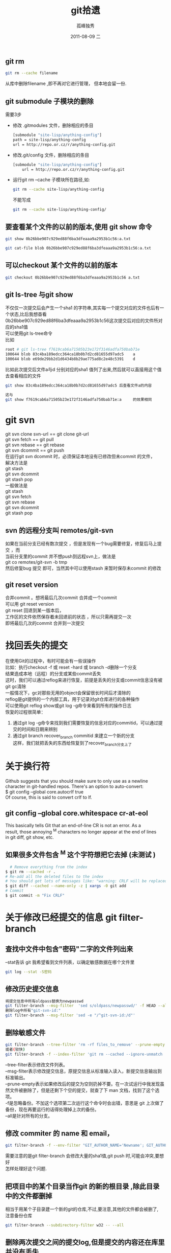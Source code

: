 # -*- coding:utf-8 -*-
#+LANGUAGE:  zh
#+TITLE:     git拾遗
#+AUTHOR:    孤峰独秀
#+EMAIL:     jixiuf@gmail.com
#+DATE:     2011-08-09 二
#+DESCRIPTION:git拾遗
#+KEYWORDS: git scm
#+OPTIONS:   H:2 num:nil toc:t \n:t @:t ::t |:t ^:t -:t f:t *:t <:t
#+OPTIONS:   TeX:t LaTeX:t skip:nil d:nil todo:t pri:nil
#+INFOJS_OPT: view:nil toc:nil ltoc:t mouse:underline buttons:0 path:http://orgmode.org/org-info.js
#+EXPORT_SELECT_TAGS: export
#+EXPORT_EXCLUDE_TAGS: noexport
#+FILETAGS: @Git
** git rm
#+begin_src sh
git rm --cache filename
#+end_src
从库中删除filename ,即不再对它进行管理， 但本地会留一份.

** git submodule 子模块的删除
  需要3步
  + 修改 .gitmodules 文件，删除相应的条目
    #+begin_src sh
    [submodule "site-lisp/anything-config"]
	path = site-lisp/anything-config
	url = http://repo.or.cz/r/anything-config.git
    #+end_src
  + 修改.git/config 文件，删除相应的条目
    #+begin_src sh
[submodule "site-lisp/anything-config"]
	url = http://repo.or.cz/r/anything-config.git
    #+end_src
  + 运行git rm --cache 子模块所在路径,如:
    #+begin_src sh
    git rm --cache site-lisp/anything-config
    #+end_src
    不能写成
    #+begin_src sh
    git rm --cache site-lisp/anything-config/
    #+end_src

** 要查看某个文件的以前的版本,使用 git show 命令
#+begin_src sh
git show 0b26bbe907c929ed88f6ba3dfeaaa9a2953b1c56:a.txt

git cat-file blob 0b26bbe907c929ed88f6ba3dfeaaa9a2953b1c56:a.txt
#+end_src

** 可以checkout 某个文件的以前的版本
   #+begin_src sh
 git checkout 0b26bbe907c929ed88f6ba3dfeaaa9a2953b1c56 a.txt
   #+end_src



** git ls-tree 与git show
 不仅仅一次提交后会产生一个sha1 的字符串,其实每一个提交对应的文件也后有一个状态,比后我想杳看
0b26bbe907c929ed88f6ba3dfeaaa9a2953b1c56这次提交后对应的文件所对应的sha1值
可以使用git ls-tree命令
比如
#+begin_src sh
root # git ls-tree f7619cab6a71505b23e172f3146adfa750bab71e
100644 blob 83c4ba189edcc364ca18b0b7d2cd81655d97adc5    a
100644 blob e69de29bb2d1d6434b8b29ae775ad8c2e48c5391    d
#+end_src
比如此次提交后文件a与d 分别对应的sha1 值列了出来,然后就可以直接用这个值去查看相应的文件
#+begin_src sh
git show 83c4ba189edcc364ca18b0b7d2cd81655d97adc5 后查看文件a的内容
#+end_src
#+begin_src  sh
这与
git show f7619cab6a71505b23e172f3146adfa750bab71e:a     的效果相同
#+end_src

* git svn
  git svn clone svn-url == git clone git-url
  git svn  fetch == git pull
  git svn  rebase == git rebase
  git svn dcommit == git push
  在运行git svn dcommit 时，必须保证本地没有已修改但未commit 的文件，
  解决方法是
  git stash
  git svn dcommit
  git stash pop
  一般做法是
  git stash
  git svn fetch
  git svn rebase
  git svn dcommit
  git stash pop
** svn 的远程分支叫 remotes/git-svn
如果在当前分支已经有数次提交 ，但是发现有一个bug需要修复，修复后马上提交 ，而
  当前分支里的commit 并不想push到远程svn上，做法是
  git co remotes/git-svn -b tmp
  然后修复bug 提交 即可，当然其中可以使用stash 来暂时保存未commit 的修改
** git reset version
   合并commit 。想将最后几次commit 合并成一个commit
   可以用 git reset version
   git reset 回退到某一版本后，
   工作区的文件依然保存着未回退前的状态 ，所以只需再提交一次
   即将最后几次的commit 合并到一次提交
* 找回丢失的提交
  在使用Git的过程中，有时可能会有一些误操作
  比如：执行checkout -f 或 reset -hard 或 branch -d删除一个分支
  结果造成本地（远程）的分支或某些commit丢失
  这时，我们可以通过reflog来进行恢复，前提是丢失的分支或commit信息没有被
  git gc清除
  一般情况下，gc对那些无用的object会保留很长时间后才清除的
  reflog是git提供的一个内部工具，用于记录对git仓库进行的各种操作
  可以使用git reflog show或git log -g命令来看到所有的操作日志
  恢复的过程很简单：
1. 通过git log -g命令来找到我们需要恢复的信息对应的commitid，可以通过提
   交的时间和日期来辨别
2. 通过git branch recover_branch commitid 来建立一个新的分支
  这样，我们就把丢失的东西给恢复到了recover_branch分支上了
* 关于换行符
  Github suggests that you should make sure to only use \n as a newline
  character in git-handled repos. There's an option to auto-convert:
  $ git config --global core.autocrlf true
  Of course, this is said to convert crlf to lf.

** git config --global core.whitespace cr-at-eol
   This basically tells Git that an end-of-line CR is not an error. As a
   result, those annoying ^M characters no longer appear at the end of lines
   in git diff, git show, etc.

** 如果很多文件包含 ^M 这个字符想把它去掉 (未测试 )
  #+BEGIN_SRC sh
      # Remove everything from the index
    $ git rm --cached -r .
    # Re-add all the deleted files to the index
    # You should get lots of messages like: "warning: CRLF will be replaced by LF in <file>."
    $ git diff --cached --name-only -z | xargs -0 git add
    # Commit
    $ git commit -m "Fix CRLF"
  #+END_SRC
* 关于修改已经提交的信息 git filter-branch
** 查找中文件中包含"密码"二字的文件列出来
--stat告诉 git 我希望看到文件列表，以确定敏感数据在哪个文件里
#+begin_src sh
  git log --stat -S密码
#+end_src
** 修改历史提交信息
#+begin_src sh
  将提交信息中所有oldpass替换为newpasswd
  git filter-branch --msg-filter  'sed s/oldpass/newpasswd/' -f HEAD --all
  删除log中所有"git-svn-id:"
  git filter-branch --msg-filter 'sed -e "/^git-svn-id:/d"'
#+end_src

** 删除敏感文件
#+begin_src sh
  git filter-branch --tree-filter 'rm -rf files_to_remove' --prune-empty -f HEAD --all
  或者(较快)
  git filter-branch -f --index-filter 'git rm --cached --ignore-unmatch  filename' --prune-empty HEAD
#+end_src
--tree-filter表示修改文件列表。
--msg-filter表示修改提交信息，原提交信息从标准输入读入，新提交信息输出到标准输出。
--prune-empty表示如果修改后的提交为空则扔掉不要。在一次试运行中我发现虽然文件被删除了，但是还剩下个空的提交，就查了下 man 文档，找到了这个选项。
-f是忽略备份。不加这个选项第二次运行这个命令时会出错，意思是 git 上次做了备份，现在再要运行的话得处理掉上次的备份。
--all是针对所有的分支。

** 修改 commiter 的 name 和 email，
#+begin_src sh
  git filter-branch -f --env-filter "GIT_AUTHOR_NAME='Newname'; GIT_AUTHOR_EMAIL='newemail'; GIT_COMMITTER_NAME='Newname'; GIT_COMMITTER_EMAIL='newemail';" HEAD
#+end_src
需要注意的是git filter-branch 会修改大量的sha1值,git push 时,可能会冲突,要想好
怎样处理好这个问题.
** 把项目中的某个目录当作git 的新的根目录 ,除此目录中的文件都删掉
   相当于用某个子目录建一个新的git的仓库,不过,要注意,其他的文件都会被删了,
   注意备份仓库
   #+begin_src sh
      git filter-branch --subdirectory-filter w32 -- --all
   #+end_src
** 删除两次提交之间的提交log,但是提交的内容还在库里并没有丢失
   作用仅仅相当于合并了n次提交成为一次提交
   之前
#+begin_quote
  *  (HEAD, master)f5b0f0b..: jixiuf 2013-01-11 4
  * 22715cb..: jixiuf 2013-01-11 3
  * 169849d..: jixiuf 2013-01-11 2
#+end_quote
   #+begin_src sh
           删除169849d与f5b0f0b之间的commit
           echo "f5b0f0bab898d4021dad6c87bfad0140dfb5bb23 169849d727285e6d3b1ff7536a2d22033d2b8b10" >> .git/info/grafts
           git filter-branch 169849d727285e6d3b1ff7536a2d22033d2b8b10..HEAD
   #+end_src
   之后
#+begin_quote
  *  (HEAD, master)60b2c23..: jixiuf 2013-01-11 4
  *  169849d..: jixiuf 2013-01-11 2
#+end_quote
